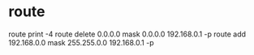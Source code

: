 * route

route print -4
route delete 0.0.0.0 mask 0.0.0.0 192.168.0.1 -p
route add 192.168.0.0 mask 255.255.0.0 192.168.0.1 -p
